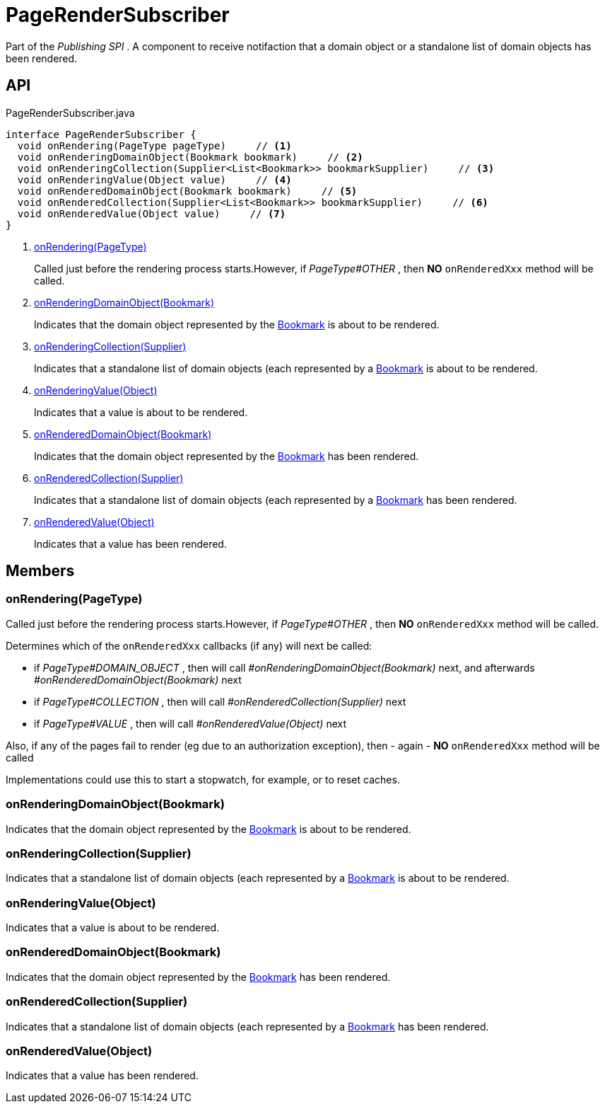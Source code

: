 = PageRenderSubscriber
:Notice: Licensed to the Apache Software Foundation (ASF) under one or more contributor license agreements. See the NOTICE file distributed with this work for additional information regarding copyright ownership. The ASF licenses this file to you under the Apache License, Version 2.0 (the "License"); you may not use this file except in compliance with the License. You may obtain a copy of the License at. http://www.apache.org/licenses/LICENSE-2.0 . Unless required by applicable law or agreed to in writing, software distributed under the License is distributed on an "AS IS" BASIS, WITHOUT WARRANTIES OR  CONDITIONS OF ANY KIND, either express or implied. See the License for the specific language governing permissions and limitations under the License.

Part of the _Publishing SPI_ . A component to receive notifaction that a domain object or a standalone list of domain objects has been rendered.

== API

[source,java]
.PageRenderSubscriber.java
----
interface PageRenderSubscriber {
  void onRendering(PageType pageType)     // <.>
  void onRenderingDomainObject(Bookmark bookmark)     // <.>
  void onRenderingCollection(Supplier<List<Bookmark>> bookmarkSupplier)     // <.>
  void onRenderingValue(Object value)     // <.>
  void onRenderedDomainObject(Bookmark bookmark)     // <.>
  void onRenderedCollection(Supplier<List<Bookmark>> bookmarkSupplier)     // <.>
  void onRenderedValue(Object value)     // <.>
}
----

<.> xref:#onRendering_PageType[onRendering(PageType)]
+
--
Called just before the rendering process starts.However, if _PageType#OTHER_ , then *NO*  `onRenderedXxx` method will be called.
--
<.> xref:#onRenderingDomainObject_Bookmark[onRenderingDomainObject(Bookmark)]
+
--
Indicates that the domain object represented by the xref:refguide:applib:index/services/bookmark/Bookmark.adoc[Bookmark] is about to be rendered.
--
<.> xref:#onRenderingCollection_Supplier[onRenderingCollection(Supplier)]
+
--
Indicates that a standalone list of domain objects (each represented by a xref:refguide:applib:index/services/bookmark/Bookmark.adoc[Bookmark] is about to be rendered.
--
<.> xref:#onRenderingValue_Object[onRenderingValue(Object)]
+
--
Indicates that a value is about to be rendered.
--
<.> xref:#onRenderedDomainObject_Bookmark[onRenderedDomainObject(Bookmark)]
+
--
Indicates that the domain object represented by the xref:refguide:applib:index/services/bookmark/Bookmark.adoc[Bookmark] has been rendered.
--
<.> xref:#onRenderedCollection_Supplier[onRenderedCollection(Supplier)]
+
--
Indicates that a standalone list of domain objects (each represented by a xref:refguide:applib:index/services/bookmark/Bookmark.adoc[Bookmark] has been rendered.
--
<.> xref:#onRenderedValue_Object[onRenderedValue(Object)]
+
--
Indicates that a value has been rendered.
--

== Members

[#onRendering_PageType]
=== onRendering(PageType)

Called just before the rendering process starts.However, if _PageType#OTHER_ , then *NO*  `onRenderedXxx` method will be called.

Determines which of the `onRenderedXxx` callbacks (if any) will next be called:

* if _PageType#DOMAIN_OBJECT_ , then will call _#onRenderingDomainObject(Bookmark)_ next, and afterwards _#onRenderedDomainObject(Bookmark)_ next
* if _PageType#COLLECTION_ , then will call _#onRenderedCollection(Supplier)_ next
* if _PageType#VALUE_ , then will call _#onRenderedValue(Object)_ next

Also, if any of the pages fail to render (eg due to an authorization exception), then - again - *NO*  `onRenderedXxx` method will be called

Implementations could use this to start a stopwatch, for example, or to reset caches.

[#onRenderingDomainObject_Bookmark]
=== onRenderingDomainObject(Bookmark)

Indicates that the domain object represented by the xref:refguide:applib:index/services/bookmark/Bookmark.adoc[Bookmark] is about to be rendered.

[#onRenderingCollection_Supplier]
=== onRenderingCollection(Supplier)

Indicates that a standalone list of domain objects (each represented by a xref:refguide:applib:index/services/bookmark/Bookmark.adoc[Bookmark] is about to be rendered.

[#onRenderingValue_Object]
=== onRenderingValue(Object)

Indicates that a value is about to be rendered.

[#onRenderedDomainObject_Bookmark]
=== onRenderedDomainObject(Bookmark)

Indicates that the domain object represented by the xref:refguide:applib:index/services/bookmark/Bookmark.adoc[Bookmark] has been rendered.

[#onRenderedCollection_Supplier]
=== onRenderedCollection(Supplier)

Indicates that a standalone list of domain objects (each represented by a xref:refguide:applib:index/services/bookmark/Bookmark.adoc[Bookmark] has been rendered.

[#onRenderedValue_Object]
=== onRenderedValue(Object)

Indicates that a value has been rendered.
